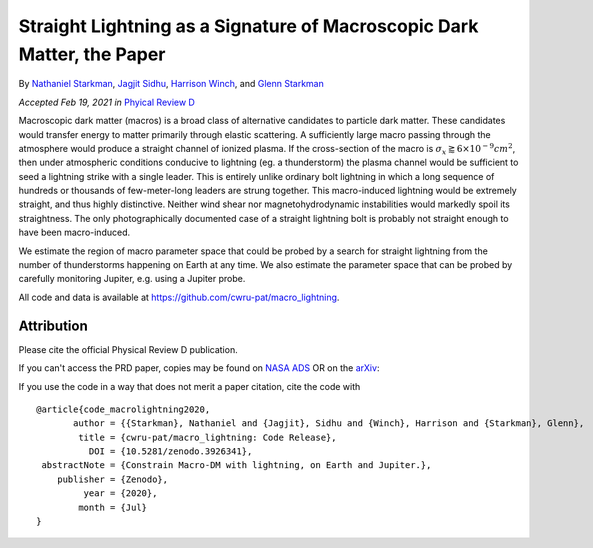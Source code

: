 Straight Lightning as a Signature of Macroscopic Dark Matter, the Paper
=======================================================================

By `Nathaniel Starkman <https://ui.adsabs.harvard.edu/search/q=%20author%3A%22Starkman%2C%20Nathaniel%22&sort=date%20desc%2C%20bibcode%20desc&p_=0>`_, `Jagjit Sidhu <https://ui.adsabs.harvard.edu/search/q=author%3A%22Sidhu%2C%20Jagjit%20Singh%22&sort=date%20desc%2C%20bibcode%20desc&p_=0>`_, `Harrison Winch <https://ui.adsabs.harvard.edu/search/q=author%3A%22Winch%2C%20Harrison%22&sort=date%20desc%2C%20bibcode%20desc&p_=0>`_, and `Glenn Starkman <https://ui.adsabs.harvard.edu/search/q=author%3A%22Starkman%2C%20Glenn%22&sort=date%20desc%2C%20bibcode%20desc&p_=0>`_


*Accepted Feb 19, 2021 in* `Phyical Review D <https://journals.aps.org>`_

Macroscopic dark matter (macros) is a broad class of alternative candidates to
particle dark matter. These candidates would transfer energy to matter
primarily through elastic scattering. A sufficiently large macro passing
through the atmosphere would produce a straight channel of ionized plasma. If
the cross-section of the macro is :math:`\sigma_x \gtrapprox 6 \times 10^{-9}
cm^2`, then under atmospheric conditions conducive to lightning (eg. a
thunderstorm) the plasma channel would be sufficient to seed a lightning
strike with a single leader. This is entirely unlike ordinary bolt lightning
in which a long sequence of hundreds or thousands of few-meter-long leaders
are strung together. This macro-induced lightning would be extremely straight,
and thus highly distinctive. Neither wind shear nor magnetohydrodynamic
instabilities would markedly spoil its straightness. The only photographically
documented case of a straight lightning bolt is probably not straight enough
to have been macro-induced.

We estimate the region of macro parameter space that could be probed by a
search for straight lightning from the number of thunderstorms happening on
Earth at any time. We also estimate the parameter space that can be probed by
carefully monitoring Jupiter, e.g. using a Jupiter probe.

All code and data is available at https://github.com/cwru-pat/macro_lightning.


Attribution
-----------

Please cite the official Physical Review D publication.

If you can't access the PRD paper, copies may be found on `NASA ADS <https://ui.adsabs.harvard.edu/abs/2020arXiv200616272S/exportcitation>`_
OR on the `arXiv <https://arxiv.org/abs/2006.16272>`_:

If you use the code in a way that does not merit a paper citation, cite the code with |DOI|
::

    @article{code_macrolightning2020,
           author = {{Starkman}, Nathaniel and {Jagjit}, Sidhu and {Winch}, Harrison and {Starkman}, Glenn},
            title = {cwru-pat/macro_lightning: Code Release},
              DOI = {10.5281/zenodo.3926341},
     abstractNote = {Constrain Macro-DM with lightning, on Earth and Jupiter.},
        publisher = {Zenodo},
             year = {2020},
            month = {Jul}
    }


.. RST REPLACEMENTS

.. |DOI| image:: https://zenodo.org/badge/275470390.svg
   :target: https://zenodo.org/badge/latestdoi/275470390
